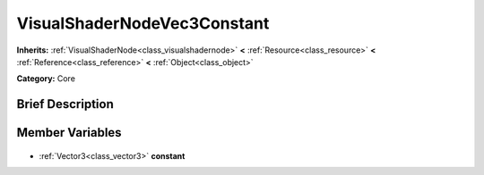 .. Generated automatically by doc/tools/makerst.py in Godot's source tree.
.. DO NOT EDIT THIS FILE, but the VisualShaderNodeVec3Constant.xml source instead.
.. The source is found in doc/classes or modules/<name>/doc_classes.

.. _class_VisualShaderNodeVec3Constant:

VisualShaderNodeVec3Constant
============================

**Inherits:** :ref:`VisualShaderNode<class_visualshadernode>` **<** :ref:`Resource<class_resource>` **<** :ref:`Reference<class_reference>` **<** :ref:`Object<class_object>`

**Category:** Core

Brief Description
-----------------



Member Variables
----------------

  .. _class_VisualShaderNodeVec3Constant_constant:

- :ref:`Vector3<class_vector3>` **constant**


